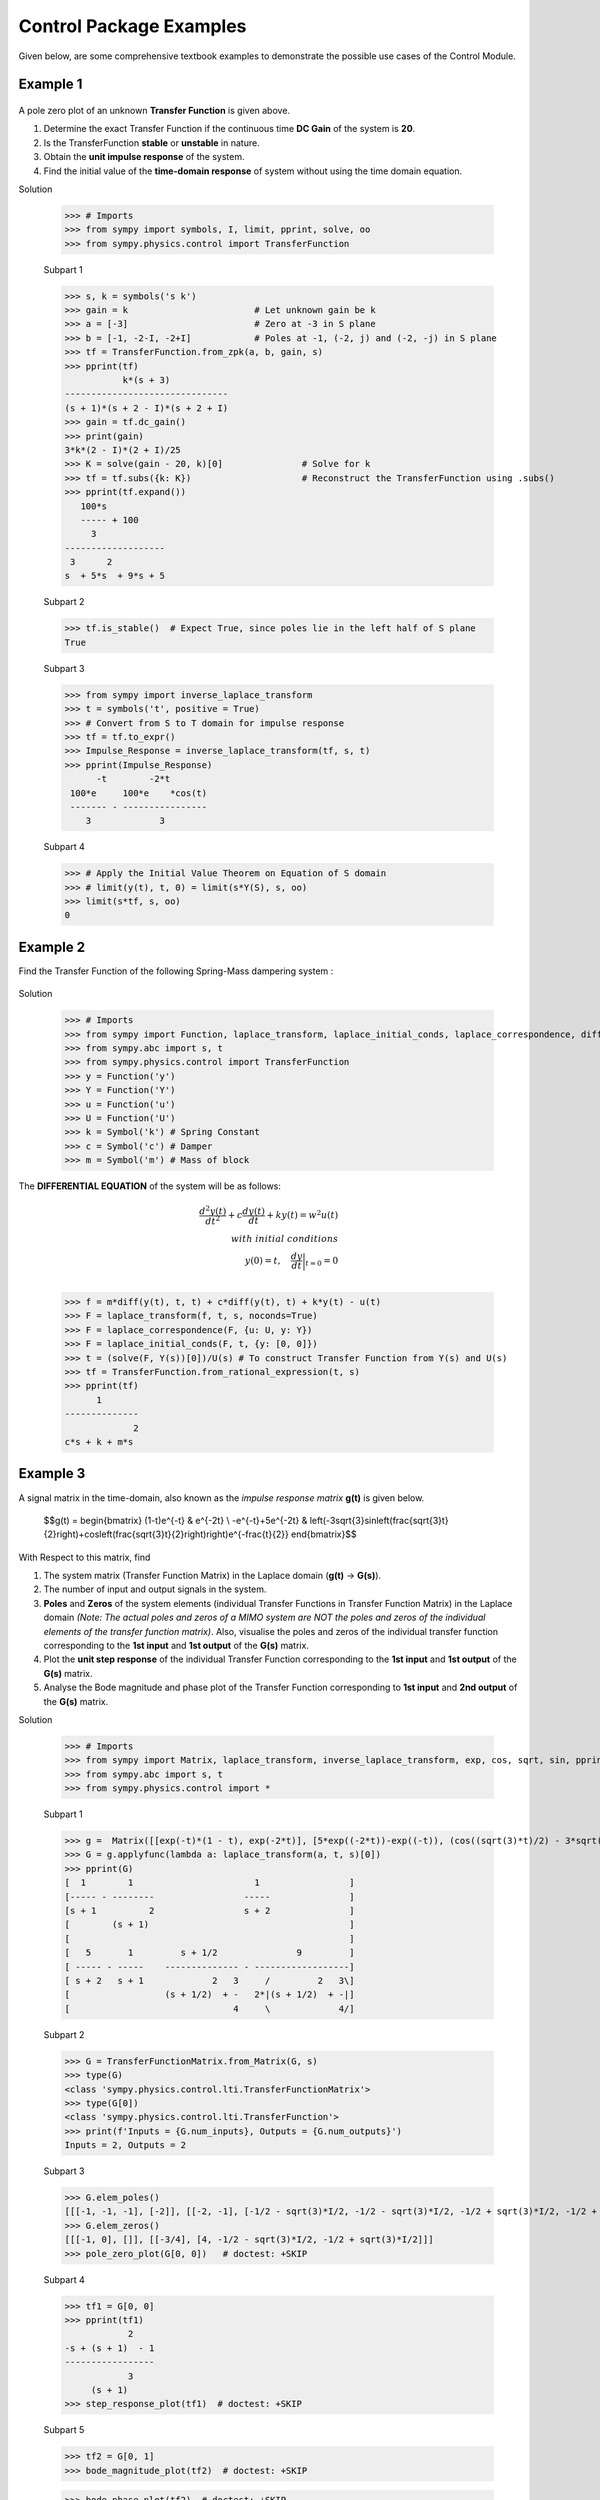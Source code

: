 .. _control_problems-physics:

=============================================
Control Package Examples
=============================================

Given below, are some comprehensive textbook examples to demonstrate the possible use cases
of the Control Module.

Example 1
---------

        .. image:: Control_Problems_Q1.svg

A pole zero plot of an unknown **Transfer Function** is given above.

1. Determine the exact Transfer Function if the continuous time **DC Gain** of the system is **20**.
2. Is the TransferFunction **stable** or **unstable** in nature.
3. Obtain the **unit impulse response** of the system.
4. Find the initial value of the **time-domain response** of system without using the time domain equation.

Solution

    >>> # Imports
    >>> from sympy import symbols, I, limit, pprint, solve, oo
    >>> from sympy.physics.control import TransferFunction

    Subpart 1

    >>> s, k = symbols('s k')
    >>> gain = k                        # Let unknown gain be k
    >>> a = [-3]                        # Zero at -3 in S plane
    >>> b = [-1, -2-I, -2+I]            # Poles at -1, (-2, j) and (-2, -j) in S plane
    >>> tf = TransferFunction.from_zpk(a, b, gain, s)
    >>> pprint(tf)
               k*(s + 3)
    -------------------------------
    (s + 1)*(s + 2 - I)*(s + 2 + I)
    >>> gain = tf.dc_gain()
    >>> print(gain)
    3*k*(2 - I)*(2 + I)/25
    >>> K = solve(gain - 20, k)[0]               # Solve for k
    >>> tf = tf.subs({k: K})                     # Reconstruct the TransferFunction using .subs()
    >>> pprint(tf.expand())
       100*s
       ----- + 100
         3
    -------------------
     3      2
    s  + 5*s  + 9*s + 5

    Subpart 2

    >>> tf.is_stable()  # Expect True, since poles lie in the left half of S plane
    True

    Subpart 3

    >>> from sympy import inverse_laplace_transform
    >>> t = symbols('t', positive = True)
    >>> # Convert from S to T domain for impulse response
    >>> tf = tf.to_expr()
    >>> Impulse_Response = inverse_laplace_transform(tf, s, t)
    >>> pprint(Impulse_Response)
          -t        -2*t
     100*e     100*e    *cos(t)
     ------- - ----------------
        3             3

    Subpart 4

    >>> # Apply the Initial Value Theorem on Equation of S domain
    >>> # limit(y(t), t, 0) = limit(s*Y(S), s, oo)
    >>> limit(s*tf, s, oo)
    0

Example 2
---------

Find the Transfer Function of the following Spring-Mass dampering system :

        .. image:: Control_Problems_Q2.svg


Solution

    >>> # Imports
    >>> from sympy import Function, laplace_transform, laplace_initial_conds, laplace_correspondence, diff, Symbol, solve
    >>> from sympy.abc import s, t
    >>> from sympy.physics.control import TransferFunction
    >>> y = Function('y')
    >>> Y = Function('Y')
    >>> u = Function('u')
    >>> U = Function('U')
    >>> k = Symbol('k') # Spring Constant
    >>> c = Symbol('c') # Damper
    >>> m = Symbol('m') # Mass of block

The **DIFFERENTIAL EQUATION** of the system will be as follows:

        .. math::

            \frac{{d^2y(t)}}{{dt^2}} + c\frac{{dy(t)}}{{dt}} + ky(t) = w^2u(t) \\\\
            with \ initial \ conditions \\
            y(0) = t,\quad\frac{{dy}}{{dt}}\bigg|_{t=0} = 0\\

    >>> f = m*diff(y(t), t, t) + c*diff(y(t), t) + k*y(t) - u(t)
    >>> F = laplace_transform(f, t, s, noconds=True)
    >>> F = laplace_correspondence(F, {u: U, y: Y})
    >>> F = laplace_initial_conds(F, t, {y: [0, 0]})
    >>> t = (solve(F, Y(s))[0])/U(s) # To construct Transfer Function from Y(s) and U(s)
    >>> tf = TransferFunction.from_rational_expression(t, s)
    >>> pprint(tf)
          1
    --------------
                 2
    c*s + k + m*s

Example 3
---------

A signal matrix in the time-domain, also known as the *impulse response matrix* **g(t)** is given below.

        $$g(t) = \begin{bmatrix}
        (1-t)e^{-t} & e^{-2t} \\
        -e^{-t}+5e^{-2t} & \left(-3\sqrt{3}\sin\left(\frac{\sqrt{3}t}{2}\right)+\cos\left(\frac{\sqrt{3}t}{2}\right)\right)e^{-\frac{t}{2}}
        \end{bmatrix}$$


With Respect to this matrix, find

1. The system matrix (Transfer Function Matrix) in the Laplace domain (**g(t)** → **G(s)**).
2. The number of input and output signals in the system.
3. **Poles** and **Zeros** of the system elements (individual Transfer Functions in Transfer Function Matrix) in the Laplace domain *(Note: The actual poles and zeros of a MIMO system are NOT the poles and zeros of the individual elements of the transfer function matrix)*. Also, visualise the poles and zeros of the individual transfer function corresponding to the **1st input** and **1st output** of the **G(s)** matrix.
4. Plot the **unit step response** of the individual Transfer Function corresponding to the **1st input** and **1st output** of the **G(s)** matrix.
5. Analyse the Bode magnitude and phase plot of the Transfer Function corresponding to **1st input** and **2nd output** of the **G(s)** matrix.

Solution

    >>> # Imports
    >>> from sympy import Matrix, laplace_transform, inverse_laplace_transform, exp, cos, sqrt, sin, pprint
    >>> from sympy.abc import s, t
    >>> from sympy.physics.control import *

    Subpart 1

    >>> g =  Matrix([[exp(-t)*(1 - t), exp(-2*t)], [5*exp((-2*t))-exp((-t)), (cos((sqrt(3)*t)/2) - 3*sqrt(3)*sin((sqrt(3)*t)/2))*exp(-t/2)]])
    >>> G = g.applyfunc(lambda a: laplace_transform(a, t, s)[0])
    >>> pprint(G)
    [  1        1                       1                 ]
    [----- - --------                 -----               ]
    [s + 1          2                 s + 2               ]
    [        (s + 1)                                      ]
    [                                                     ]
    [   5       1         s + 1/2               9         ]
    [ ----- - -----    -------------- - ------------------]
    [ s + 2   s + 1             2   3     /         2   3\]
    [                  (s + 1/2)  + -   2*|(s + 1/2)  + -|]
    [                               4     \             4/]

    Subpart 2

    >>> G = TransferFunctionMatrix.from_Matrix(G, s)
    >>> type(G)
    <class 'sympy.physics.control.lti.TransferFunctionMatrix'>
    >>> type(G[0])
    <class 'sympy.physics.control.lti.TransferFunction'>
    >>> print(f'Inputs = {G.num_inputs}, Outputs = {G.num_outputs}')
    Inputs = 2, Outputs = 2

    Subpart 3

    >>> G.elem_poles()
    [[[-1, -1, -1], [-2]], [[-2, -1], [-1/2 - sqrt(3)*I/2, -1/2 - sqrt(3)*I/2, -1/2 + sqrt(3)*I/2, -1/2 + sqrt(3)*I/2]]]
    >>> G.elem_zeros()
    [[[-1, 0], []], [[-3/4], [4, -1/2 - sqrt(3)*I/2, -1/2 + sqrt(3)*I/2]]]
    >>> pole_zero_plot(G[0, 0])   # doctest: +SKIP

    .. plot:: tutorials/physics/control/generate_plots.py q3_3

    Subpart 4

    >>> tf1 = G[0, 0]
    >>> pprint(tf1)
                2
    -s + (s + 1)  - 1
    -----------------
                3
         (s + 1)
    >>> step_response_plot(tf1)  # doctest: +SKIP

    .. plot:: tutorials/physics/control/generate_plots.py q3_4

    Subpart 5

    >>> tf2 = G[0, 1]
    >>> bode_magnitude_plot(tf2)  # doctest: +SKIP

    .. plot:: tutorials/physics/control/generate_plots.py q3_5_1

    >>> bode_phase_plot(tf2)  # doctest: +SKIP

    .. plot:: tutorials/physics/control/generate_plots.py q3_5_2



Example 4
---------

1. A system is designed by arranging **P(s)** and **C(s)** in a series configuration *(Values of P(s) and C(s) are provided below)*. Compute the equivalent system matrix, when the order of blocks is reversed *(i.e. C(s) then P(s))*.

        $$P(s) = \begin{bmatrix}
        \frac{1}{s} & \frac{2}{s+2} \\
        0 & 3
        \end{bmatrix}$$

        $$C(s) = \begin{bmatrix}
        1 & 1 \\
        2 & 2
        \end{bmatrix}$$

2. Also, find the **equivalent closed-loop system** *(or the ratio v/u from the block diagram given below)* for the system (negative-feedback loop) having **C(s)** as the **controller** and **P(s)** as **plant** *(Refer to the block diagram given below)*.

        .. image:: Control_Problems_Q4.svg

Solution

    >>> # Imports
    >>> from sympy import Matrix, pprint
    >>> from sympy.abc import s, t
    >>> from sympy.physics.control import *

    Subpart 1

    >>> P_mat = Matrix([[1/s, 2/(2+s)], [0, 3]])
    >>> C_mat = Matrix([[1, 1], [2, 2]])
    >>> P = TransferFunctionMatrix.from_Matrix(P_mat, var=s)
    >>> C = TransferFunctionMatrix.from_Matrix(C_mat, var=s)
    >>> # Series equivalent, considering (Input)→[P]→[C]→(Output). Note that order of matrix multiplication is opposite to the order in which the elements are arranged.
    >>> pprint(C*P)
    [1  1]    [1    2  ]
    [-  -]    [-  -----]
    [1  1]    [s  s + 2]
    [    ]   *[        ]
    [2  2]    [0    3  ]
    [-  -]    [-    -  ]
    [1  1]{t} [1    1  ]{t}
    >>> # Series equivalent, considering (Input)→[C]→[P]→(Output).
    >>> pprint(P*C)
    [1    2  ]    [1  1]
    [-  -----]    [-  -]
    [s  s + 2]    [1  1]
    [        ]   *[    ]
    [0    3  ]    [2  2]
    [-    -  ]    [-  -]
    [1    1  ]{t} [1  1]{t}
    >>> pprint((C*P).doit())
    [1  3*s + 8 ]
    [-  ------- ]
    [s   s + 2  ]
    [           ]
    [2  6*s + 16]
    [-  --------]
    [s   s + 2  ]{t}
    >>> pprint((P*C).doit())
    [ 5*s + 2    5*s + 2 ]
    [---------  ---------]
    [s*(s + 2)  s*(s + 2)]
    [                    ]
    [    6          6    ]
    [    -          -    ]
    [    1          1    ]{t}

    Subpart 2

    >>> tfm_feedback = MIMOFeedback(P, C, sign=-1)
    >>> pprint(tfm_feedback.doit())  # ((I + P*C)**-1)*P
    [   7*s + 14          -s - 6     ]
    [---------------  ---------------]
    [   2                2           ]
    [7*s  + 19*s + 2  7*s  + 19*s + 2]
    [                                ]
    [                    2           ]
    [   -6*s - 12     3*s  + 9*s + 6 ]
    [---------------  ---------------]
    [   2                2           ]
    [7*s  + 19*s + 2  7*s  + 19*s + 2]{t}



Example 5
---------

        .. image:: Control_Problems_Q5.svg

Given,

        .. math::
            G1 &= \frac{1}{10 + s}\\\\

            G2 &= \frac{1}{1 + s}\\\\

            G3 &= \frac{1 + s^2}{4 + 4s + s^2}\\\\

            G4 &= \frac{1 + s}{6 + s}\\\\

            H1 &= \frac{1 + s}{2 + s}\\\\

            H2 &= \frac{2 \cdot (6 + s)}{1 + s}\\\\

            H3 &= 1\\

Where $s$ is the variable of the transfer function (in Laplace Domain).

Find

1. The equivalent Transfer Function representing the system given above.
2. Pole-Zero plot of the system.


Solution

    >>> from sympy.abc import s
    >>> from sympy.physics.control import *
    >>> G1 = TransferFunction(1, 10 + s, s)
    >>> G2 = TransferFunction(1, 1 + s, s)
    >>> G3 = TransferFunction(1 + s**2, 4 + 4*s + s**2, s)
    >>> G4 = TransferFunction(1 + s, 6 + s, s)
    >>> H1 = TransferFunction(1 + s, 2 + s, s)
    >>> H2 = TransferFunction(2*(6 + s), 1 + s, s)
    >>> H3 = TransferFunction(1, 1, s)
    >>> sys1 = Series(G3, G4)
    >>> sys2 = Feedback(sys1, H1, 1).doit()
    >>> sys3 = Series(G2, sys2)
    >>> sys4 = Feedback(sys3, H2).doit()
    >>> sys5 = Series(G1, sys4)
    >>> sys6 = Feedback(sys5, H3)
    >>> sys6  # Final unevaluated Feedback object
    Feedback(Series(TransferFunction(1, s + 10, s), TransferFunction((s + 1)**3*(s + 2)*(s + 6)**2*(s**2 + 1)*(-(s + 1)**2*(s**2 + 1) + (s + 2)*(s + 6)*(s**2 + 4*s + 4))*(s**2 + 4*s + 4)**2, (s + 1)*(s + 6)*(-(s + 1)**2*(s**2 + 1) + (s + 2)*(s + 6)*(s**2 + 4*s + 4))*((s + 1)**2*(s + 6)*(-(s + 1)**2*(s**2 + 1) + (s + 2)*(s + 6)*(s**2 + 4*s + 4))*(s**2 + 4*s + 4) + (s + 1)*(s + 2)*(s + 6)*(2*s + 12)*(s**2 + 1)*(s**2 + 4*s + 4))*(s**2 + 4*s + 4), s)), TransferFunction(1, 1, s), -1)
    >>> sys6.doit()  # Reducing to TransferFunction form without simplification
    TransferFunction((s + 1)**4*(s + 2)*(s + 6)**3*(s + 10)*(s**2 + 1)*(-(s + 1)**2*(s**2 + 1) + (s + 2)*(s + 6)*(s**2 + 4*s + 4))**2*((s + 1)**2*(s + 6)*(-(s + 1)**2*(s**2 + 1) + (s + 2)*(s + 6)*(s**2 + 4*s + 4))*(s**2 + 4*s + 4) + (s + 1)*(s + 2)*(s + 6)*(2*s + 12)*(s**2 + 1)*(s**2 + 4*s + 4))*(s**2 + 4*s + 4)**3, (s + 1)*(s + 6)*(s + 10)*(-(s + 1)**2*(s**2 + 1) + (s + 2)*(s + 6)*(s**2 + 4*s + 4))*((s + 1)**2*(s + 6)*(-(s + 1)**2*(s**2 + 1) + (s + 2)*(s + 6)*(s**2 + 4*s + 4))*(s**2 + 4*s + 4) + (s + 1)*(s + 2)*(s + 6)*(2*s + 12)*(s**2 + 1)*(s**2 + 4*s + 4))*((s + 1)**3*(s + 2)*(s + 6)**2*(s**2 + 1)*(-(s + 1)**2*(s**2 + 1) + (s + 2)*(s + 6)*(s**2 + 4*s + 4))*(s**2 + 4*s + 4)**2 + (s + 1)*(s + 6)*(s + 10)*(-(s + 1)**2*(s**2 + 1) + (s + 2)*(s + 6)*(s**2 + 4*s + 4))*((s + 1)**2*(s + 6)*(-(s + 1)**2*(s**2 + 1) + (s + 2)*(s + 6)*(s**2 + 4*s + 4))*(s**2 + 4*s + 4) + (s + 1)*(s + 2)*(s + 6)*(2*s + 12)*(s**2 + 1)*(s**2 + 4*s + 4))*(s**2 + 4*s + 4))*(s**2 + 4*s + 4), s)
    >>> sys6 = sys6.doit(cancel=True, expand=True)  # Simplified TransferFunction form
    >>> sys6
    TransferFunction(s**4 + 3*s**3 + 3*s**2 + 3*s + 2, 12*s**5 + 193*s**4 + 873*s**3 + 1644*s**2 + 1484*s + 712, s)
    >>> pole_zero_plot(sys6)  # doctest: +SKIP

    .. plot:: tutorials/physics/control/generate_plots.py q5



Example 6
---------

        .. image:: Control_Problems_Q6.png

Given

        .. math::
            G1(z) &= \frac{z}{z - \frac{1}{2}}\\

            G2(z) &= \frac{z}{z - 1}\\

Find

1. The transfer function :math:`W(z)` from input :math:`r(k)` to output :math:`y(k)`.
2. Determine a finite-duration input signal :math:`u(k)` (i.e., such that there exists an :math:`h \in \mathbb{N}` for which :math:`u(k) = 0` for all :math:`k \geq h`) so that the resulting forced response :math:`y_f(k)` converges to zero.

Solution

        >>> # Imports
        >>> from sympy import *
        >>> from sympy.abc import z
        >>> from sympy.physics.control import *
        >>> # Transfer function definitions
        >>> G1 = DiscreteTransferFunction(z, z - Rational(1,2), z)
        >>> G2 = DiscreteTransferFunction(z, z - 1, z)
        >>> G3 = DiscreteTransferFunction(1, z, z)

        Subpart 1

        >>> W_partial = Feedback(G1, G3) * G2 # the operator * is used for Series connection
        >>> W = Feedback(W_partial, G3)
        >>> W = W.doit().to_standard_form(cancel_poles_zeros = True)
        >>> pprint(W, use_unicode=False)
	       2
	    2*z
	------------, sampling_time: 1
	   2
	2*z  + z - 1

        Subpart 2

        First of all we need to study the poles and the stability of the system.

        >>> W.poles()
        [-1, 1/2]
        >>> W.is_stable()
        False

        The system is not asymptotically stable, so we need to find a finite-duration input signal :math:`u(k)` such that the pole in :math:`-1` is cancelled out.

        .. math::
                Y(z) = W(z) \cdot U(z)

        In the numerator of U(z) we need :math:`(z + 1)` as a factor, and in the denominator we need something that permits :math:`u(k)` to be finite-duration.
        A simple solution is:

        .. math::
                U(z) = \frac{z + 1}{z}

        as :math:`u(k) = \delta(k) + \delta(k - 1)`

        We can check that the output is asymptotically stable:

        >>> Y = (W * DiscreteTransferFunction(z + 1, z, z))
        >>> Y = Y.doit().to_standard_form(cancel_poles_zeros = True)
        >>> pprint(Y, use_unicode = False)
	  2*z
	-------, sampling_time: 1
	2*z - 1
        >>> Y.is_stable()
        True

References
^^^^^^^^^^
1. `testbook.com <https://testbook.com/objective-questions/mcq-on-transfer-function--5eea6a1039140f30f369e952>`_
2. `www.vssut.ac.in <https://www.vssut.ac.in/lecture_notes/lecture1423904331.pdf>`_

